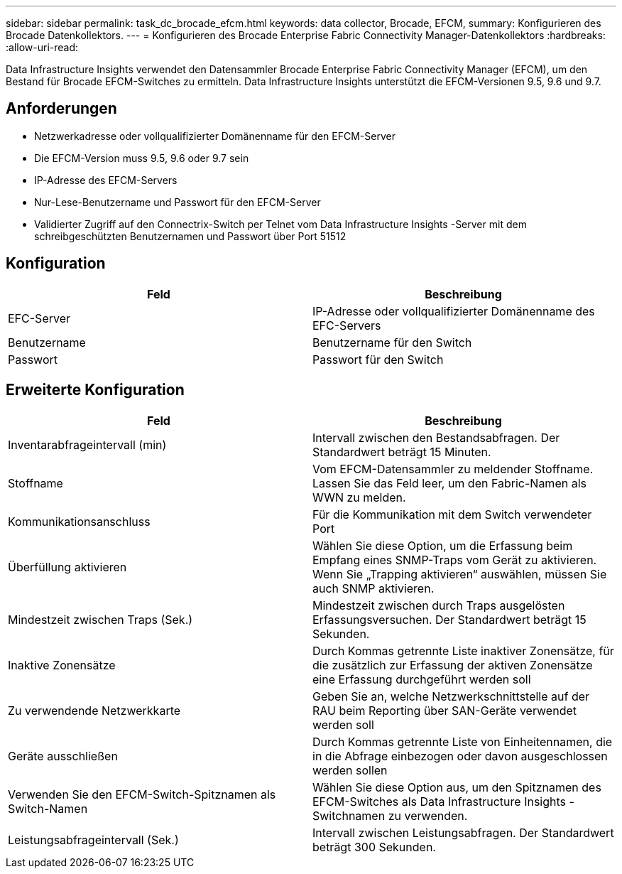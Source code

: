 ---
sidebar: sidebar 
permalink: task_dc_brocade_efcm.html 
keywords: data collector, Brocade, EFCM, 
summary: Konfigurieren des Brocade Datenkollektors. 
---
= Konfigurieren des Brocade Enterprise Fabric Connectivity Manager-Datenkollektors
:hardbreaks:
:allow-uri-read: 


[role="lead"]
Data Infrastructure Insights verwendet den Datensammler Brocade Enterprise Fabric Connectivity Manager (EFCM), um den Bestand für Brocade EFCM-Switches zu ermitteln.  Data Infrastructure Insights unterstützt die EFCM-Versionen 9.5, 9.6 und 9.7.



== Anforderungen

* Netzwerkadresse oder vollqualifizierter Domänenname für den EFCM-Server
* Die EFCM-Version muss 9.5, 9.6 oder 9.7 sein
* IP-Adresse des EFCM-Servers
* Nur-Lese-Benutzername und Passwort für den EFCM-Server
* Validierter Zugriff auf den Connectrix-Switch per Telnet vom Data Infrastructure Insights -Server mit dem schreibgeschützten Benutzernamen und Passwort über Port 51512




== Konfiguration

[cols="2*"]
|===
| Feld | Beschreibung 


| EFC-Server | IP-Adresse oder vollqualifizierter Domänenname des EFC-Servers 


| Benutzername | Benutzername für den Switch 


| Passwort | Passwort für den Switch 
|===


== Erweiterte Konfiguration

[cols="2*"]
|===
| Feld | Beschreibung 


| Inventarabfrageintervall (min) | Intervall zwischen den Bestandsabfragen. Der Standardwert beträgt 15 Minuten. 


| Stoffname | Vom EFCM-Datensammler zu meldender Stoffname.  Lassen Sie das Feld leer, um den Fabric-Namen als WWN zu melden. 


| Kommunikationsanschluss | Für die Kommunikation mit dem Switch verwendeter Port 


| Überfüllung aktivieren | Wählen Sie diese Option, um die Erfassung beim Empfang eines SNMP-Traps vom Gerät zu aktivieren.  Wenn Sie „Trapping aktivieren“ auswählen, müssen Sie auch SNMP aktivieren. 


| Mindestzeit zwischen Traps (Sek.) | Mindestzeit zwischen durch Traps ausgelösten Erfassungsversuchen. Der Standardwert beträgt 15 Sekunden. 


| Inaktive Zonensätze | Durch Kommas getrennte Liste inaktiver Zonensätze, für die zusätzlich zur Erfassung der aktiven Zonensätze eine Erfassung durchgeführt werden soll 


| Zu verwendende Netzwerkkarte | Geben Sie an, welche Netzwerkschnittstelle auf der RAU beim Reporting über SAN-Geräte verwendet werden soll 


| Geräte ausschließen | Durch Kommas getrennte Liste von Einheitennamen, die in die Abfrage einbezogen oder davon ausgeschlossen werden sollen 


| Verwenden Sie den EFCM-Switch-Spitznamen als Switch-Namen | Wählen Sie diese Option aus, um den Spitznamen des EFCM-Switches als Data Infrastructure Insights -Switchnamen zu verwenden. 


| Leistungsabfrageintervall (Sek.) | Intervall zwischen Leistungsabfragen. Der Standardwert beträgt 300 Sekunden. 
|===